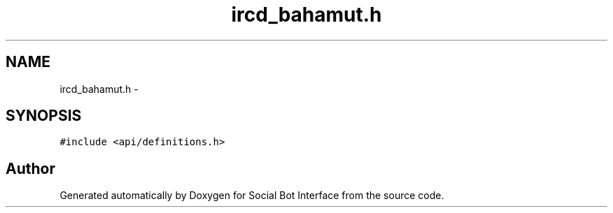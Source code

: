 .TH "ircd_bahamut.h" 3 "Mon Jun 23 2014" "Version 0.1" "Social Bot Interface" \" -*- nroff -*-
.ad l
.nh
.SH NAME
ircd_bahamut.h \- 
.SH SYNOPSIS
.br
.PP
\fC#include <api/definitions\&.h>\fP
.br

.SH "Author"
.PP 
Generated automatically by Doxygen for Social Bot Interface from the source code\&.
